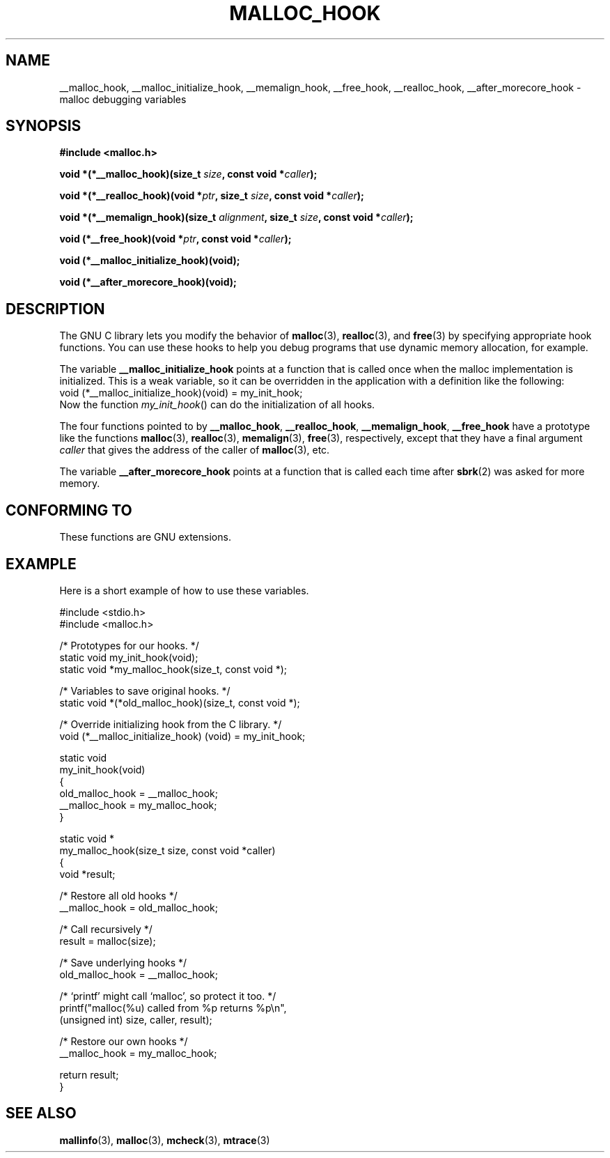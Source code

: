 .\" Copyright 2002 Walter Harms (walter.harms@informatik.uni-oldenburg.de)
.\" Distributed under GPL
.\" Heavily based on glibc documentation
.\" Polished, added docs, removed glibc doc bug, 2002-07-20, aeb
.TH MALLOC_HOOK 3 2002-07-20 "GNU" "Linux Programmer's Manual"
.SH NAME
__malloc_hook, __malloc_initialize_hook,
__memalign_hook, __free_hook, __realloc_hook,
__after_morecore_hook \- malloc debugging variables
.SH SYNOPSIS
.sp
.B "#include <malloc.h>"
.sp
.BI "void *(*__malloc_hook)(size_t " size ,
.BI "const void *" caller );
.sp
.BI "void *(*__realloc_hook)(void *" ptr ,
.BI "size_t " size ,
.BI "const void *" caller );
.sp
.BI "void *(*__memalign_hook)(size_t " alignment ,
.BI "size_t " size ,
.BI "const void *" caller );
.sp
.BI "void (*__free_hook)(void *" ptr ,
.BI "const void *" caller );
.sp
.B "void (*__malloc_initialize_hook)(void);"
.sp
.B "void (*__after_morecore_hook)(void);"
.SH DESCRIPTION
The GNU C library lets you modify the behavior of
.BR malloc (3),
.BR realloc (3),
and
.BR free (3)
by specifying appropriate hook functions.
You can use these hooks
to help you debug programs that use dynamic memory allocation,
for example.
.LP
The variable
.B __malloc_initialize_hook
points at a function that is called once when the malloc implementation
is initialized.
This is a weak variable, so it can be overridden in
the application with a definition like the following:
.br
.nf
    void (*__malloc_initialize_hook)(void) = my_init_hook;
.fi
.br
Now the function
.IR my_init_hook ()
can do the initialization of all hooks.
.LP
The four functions pointed to by
.BR __malloc_hook ,
.BR __realloc_hook ,
.BR __memalign_hook ,
.B __free_hook
have a prototype like the functions
.BR malloc (3),
.BR realloc (3),
.BR memalign (3),
.BR free (3),
respectively, except that they have a final argument
.I caller
that gives the address of the caller of
.BR malloc (3),
etc.
.LP
The variable
.B __after_morecore_hook
points at a function that is called each time after
.BR sbrk (2)
was asked for more memory.
.SH "CONFORMING TO"
These functions are GNU extensions.
.SH "EXAMPLE"
Here is a short example of how to use these variables.
.sp
.nf
#include <stdio.h>
#include <malloc.h>

/* Prototypes for our hooks.  */
static void my_init_hook(void);
static void *my_malloc_hook(size_t, const void *);

/* Variables to save original hooks. */
static void *(*old_malloc_hook)(size_t, const void *);

/* Override initializing hook from the C library. */
void (*__malloc_initialize_hook) (void) = my_init_hook;

static void
my_init_hook(void)
{
    old_malloc_hook = __malloc_hook;
    __malloc_hook = my_malloc_hook;
}

static void *
my_malloc_hook(size_t size, const void *caller)
{
    void *result;

    /* Restore all old hooks */
    __malloc_hook = old_malloc_hook;

    /* Call recursively */
    result = malloc(size);

    /* Save underlying hooks */
    old_malloc_hook = __malloc_hook;

    /* `printf' might call `malloc', so protect it too. */
    printf("malloc(%u) called from %p returns %p\\n",
            (unsigned int) size, caller, result);

    /* Restore our own hooks */
    __malloc_hook = my_malloc_hook;

    return result;
}
.fi
.SH "SEE ALSO"
.BR mallinfo (3),
.BR malloc (3),
.BR mcheck (3),
.BR mtrace (3)
